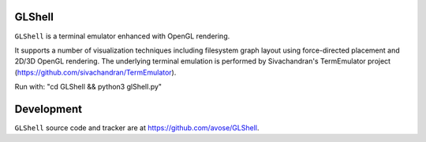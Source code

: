 GLShell
============

``GLShell`` is a terminal emulator enhanced with OpenGL rendering.

It supports a number of visualization techniques including filesystem graph layout using force-directed placement and 2D/3D OpenGL rendering. The underlying terminal emulation is performed by Sivachandran's TermEmulator project (https://github.com/sivachandran/TermEmulator).

Run with: "cd GLShell && python3 glShell.py"

.. image:: screenshot.png
  :width: 512
  :alt: Screenshot of GLShell.

Development
===========

``GLShell`` source code and tracker are at https://github.com/avose/GLShell.
